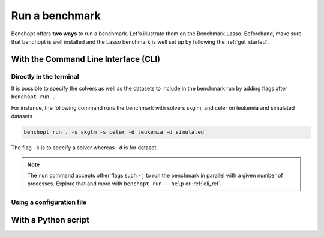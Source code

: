 .. _run_benchmark:

Run a benchmark
===============

Benchopt offers **two ways** to run a benchmark.
Let's illustrate them on the Benchmark Lasso.
Beforehand, make sure that benchopt is well installed
and the Lasso benchmark is well set up by following the :ref:`get_started`.


With the Command Line Interface (CLI)
-------------------------------------

Directly in the terminal
~~~~~~~~~~~~~~~~~~~~~~~~

It is possible to specify the solvers as well as the datasets
to include in the benchmark run by adding flags after ``benchopt run .``.

For instance, the following command runs the benchmark with solvers
skglm, and celer on leukemia and simulated datasets

.. code-block:: bash

    benchopt run . -s skglm -s celer -d leukemia -d simulated

The flag ``-s`` is to specify a solver whereas ``-d`` is for dataset.

.. note::

    The ``run`` command accepts other flags such ``-j`` to run the benchmark in parallel
    with a given number of processes. Explore that and more with ``benchopt run --help``
    or :ref:`cli_ref`. 


Using a configuration file
~~~~~~~~~~~~~~~~~~~~~~~~~~



With a Python script
--------------------

